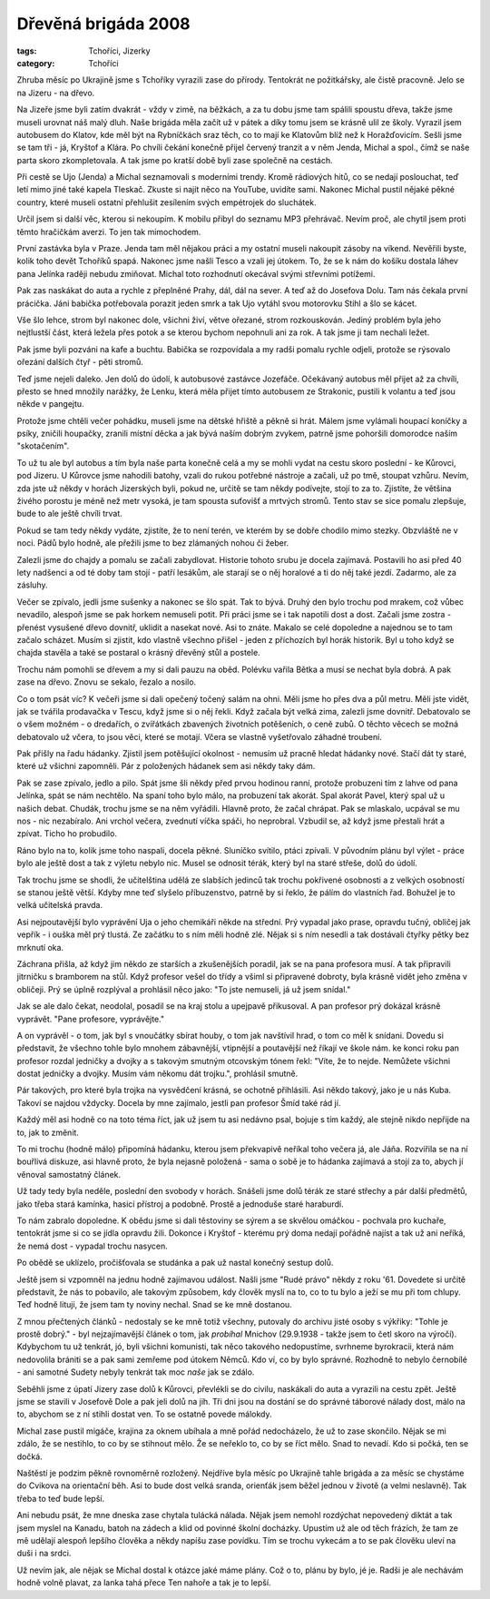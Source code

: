 Dřevěná brigáda 2008
####################

:tags: Tchoříci, Jizerky
:category: Tchoříci

.. class:: intro

Zhruba měsíc po Ukrajině jsme s Tchoříky vyrazili zase do přírody. Tentokrát ne
požitkářsky, ale čistě pracovně. Jelo se na Jizeru - na dřevo.

Na Jizeře jsme
byli zatím dvakrát - vždy v zimě, na běžkách, a za tu dobu jsme tam spálili
spoustu dřeva, takže jsme museli urovnat náš malý dluh. Naše brigáda měla začít
už v pátek a díky tomu jsem se krásně ulil ze školy. Vyrazil jsem autobusem do
Klatov, kde měl být na Rybníčkách sraz těch, co to mají ke Klatovům blíž než k
Horažďovicím. Sešli jsme se tam tři - já, Kryštof a Klára. Po chvíli čekání
konečně přijel červený tranzit a v něm Jenda, Michal a spol., čímž se naše
parta skoro zkompletovala. A tak jsme po kratší době byli zase společně na
cestách.

Při cestě se Ujo (Jenda) a Michal seznamovali s moderními trendy. Kromě
rádiových hitů, co se nedají poslouchat, teď letí mimo jiné také kapela
Tleskač. Zkuste si najít něco na YouTube, uvidíte sami. Nakonec Michal pustil
nějaké pěkné country, které museli ostatní přehlušit zesílením svých
empétrojek do sluchátek.

Určil jsem si další věc, kterou si nekoupím. K mobilu přibyl do seznamu MP3
přehrávač. Nevím proč, ale chytil jsem proti těmto hračičkám averzi.
To jen tak mimochodem.

První zastávka byla v Praze. Jenda tam měl nějakou práci a my ostatní museli
nakoupit zásoby na víkend. Nevěřili byste, kolik toho devět Tchoříků spapá.
Nakonec jsme našli Tesco a vzali jej útokem. To, že se k nám do košíku dostala
láhev pana Jelínka raději nebudu zmiňovat. Michal toto rozhodnutí okecával
svými střevními potížemi.

Pak zas naskákat do auta a rychle z přeplněné Prahy, dál, dál na sever. A teď
až do Josefova Dolu. Tam nás čekala první prácička. Jáni babička potřebovala
porazit jeden smrk a tak Ujo vytáhl svou motorovku Stihl a šlo se kácet.

Vše šlo lehce, strom byl nakonec dole, všichni živí, větve ořezané, strom
rozkouskován. Jediný problém byla jeho nejtlustší část, která ležela přes potok
a se kterou bychom nepohnuli ani za rok. A tak jsme ji tam nechali ležet.

Pak jsme byli pozváni na kafe a buchtu. Babička se rozpovídala a my radši
pomalu rychle odjeli, protože se rýsovalo ořezání dalších
čtyř - pěti stromů.

Teď jsme nejeli daleko. Jen dolů do údolí, k autobusové zastávce Jozefáče.
Očekávaný autobus měl přijet až za chvíli, přesto se hned množily narážky, že
Lenku, která měla přijet tímto autobusem ze Strakonic, pustili k volantu a teď
jsou někde v pangejtu.

Protože jsme chtěli večer pohádku, museli jsme na dětské hřiště a pěkně si
hrát. Málem jsme vylámali houpací koníčky a psíky, zničili houpačky, zranili
místní děcka a jak bývá naším dobrým zvykem, patrně jsme pohoršili domorodce
naším "skotačením".

To už tu ale byl autobus a tím byla naše parta konečně celá a my se
mohli vydat na cestu skoro poslední - ke Kůrovci, pod Jizeru. U Kůrovce jsme
nahodili batohy, vzali do rukou potřebné nástroje a začali, už po tmě, stoupat vzhůru.
Nevím, zda jste už někdy v horách Jizerských byli, pokud ne, určitě se tam
někdy podívejte, stojí to za to. Zjistíte, že většina živého porostu je méně
než metr vysoká, je tam spousta suťovišť a mrtvých stromů. Tento stav se sice
pomalu zlepšuje, bude to ale ještě chvíli trvat.

Pokud se tam tedy někdy vydáte, zjistíte, že to není terén, ve kterém by se
dobře chodilo mimo stezky. Obzvláště ne v noci. Pádů bylo hodně, ale přežili
jsme to bez zlámaných nohou či žeber.

Zalezli jsme do chajdy a pomalu se začali zabydlovat. Historie tohoto srubu je
docela zajímavá. Postavili ho asi před 40 lety nadšenci a od té doby tam stojí -
patří lesákům, ale starají se o něj horalové a ti do něj také jezdí. Zadarmo,
ale za zásluhy.

.. image:: images/2008-09-30-drevena-brigada-2008/lesII.jpg

Večer se zpívalo, jedli jsme sušenky a nakonec se šlo spát. Tak to bývá.
Druhý den bylo trochu pod mrakem, což vůbec nevadilo, alespoň jsme se pak
horkem nemuseli potit. Při práci jsme se i tak napotili dost a dost. Začali
jsme zostra - přenést vysušené dřevo dovnitř, uklidit a nasekat nové. Asi to
znáte. Makalo se celé dopoledne a najednou se to tam začalo scházet. Musím si
zjistit, kdo vlastně všechno přišel - jeden z příchozích byl horák historik.
Byl u toho když se chajda stavěla a také se postaral o krásný dřevěný stůl a
postele.

Trochu nám pomohli se dřevem a my si dali pauzu na oběd. Polévku vařila Bětka
a musí se nechat byla dobrá. A pak zase na dřevo. Znovu se sekalo, řezalo a
nosilo.

Co o tom psát víc? K večeři jsme si dali opečený točený salám na ohni. Měli
jsme ho přes dva a půl metru. Měli jste vidět, jak se tvářila prodavačka v
Tescu, když jsme si o něj řekli. Když začala být velká zima, zalezli jsme
dovnitř. Debatovalo se o všem možném - o dredařích, o zvířátkách zbavených
životních potěšeních, o ceně zubů. O těchto věcech se možná debatovalo už
včera, to jsou věci, které se motají. Včera se vlastně vyšetřovalo záhadné
troubení.

Pak přišly na řadu hádanky. Zjistil jsem potěšující okolnost - nemusím už
pracně hledat hádanky nové. Stačí dát ty staré, které už všichni zapomněli.
Pár z položených hádanek sem asi někdy taky dám.

Pak se zase zpívalo, jedlo a pilo. Spát jsme šli někdy před prvou hodinou
ranní, protože probuzeni tím z lahve od pana Jelínka, spát se nám nechtělo.
Na spaní toho bylo málo, na probuzení tak akorát. Spal akorát Pavel,
který spal už u našich debat. Chudák, trochu jsme se na něm vyřádili.
Hlavně proto, že začal chrápat. Pak se mlaskalo, ucpával se mu nos - nic
nezabíralo. Ani vrchol večera, zvednutí víčka spáči, ho neprobral.
Vzbudil se, až když jsme přestali hrát a zpívat. Ticho ho probudilo.

Ráno bylo na to, kolik jsme toho naspali, docela pěkné. Sluníčko svítilo,
ptáci zpívali. V původním plánu byl výlet - práce bylo ale ještě dost a tak z
výletu nebylo nic. Musel se odnosit térák, který byl na staré střeše, dolů do
údolí.

.. image:: images/2008-09-30-drevena-brigada-2008/hory.jpg

Tak trochu jsme se shodli, že učitelština udělá ze slabších jedinců tak trochu
pokřivené osobnosti a z velkých osobností se stanou ještě větší. Kdyby mne teď
slyšelo příbuzenstvo, patrně by si řeklo, že pálím do vlastních řad. Bohužel je
to velká učitelská pravda.

Asi nejpoutavější bylo vyprávění Uja o jeho chemikáři někde na střední. Prý
vypadal jako prase, opravdu tučný, obličej jak vepřík - i ouška měl prý tlustá.
Ze začátku to s ním měli hodně zlé. Nějak si s ním nesedli a tak dostávali
čtyřky pětky bez mrknutí oka.

Záchrana přišla, až když jim někdo ze starších a zkušenějších poradil, jak se
na pana profesora musí. A tak připravili jitrničku s bramborem na stůl. Když
profesor vešel do třídy a všiml si připravené dobroty, byla krásně vidět jeho
změna v obličeji. Prý se úplně rozplýval a prohlásil něco jako: "To jste
nemuseli, já už jsem snídal."

Jak se ale dalo čekat, neodolal, posadil se na kraj stolu a upejpavě
přikusoval. A pan profesor prý dokázal krásně vyprávět.
"Pane profesore, vyprávějte."

A on vyprávěl - o tom, jak byl s vnoučátky sbírat houby, o tom jak navštívil
hrad, o tom co měl k snídani. Dovedu si představit, že všechno tohle bylo
mnohem zábavnější, vtipnější a poutavější než říkají ve škole nám.
ke konci roku pan profesor rozdal jedničky a dvojky a s takovým smutným
otcovským tónem řekl: "Víte, že to nejde. Nemůžete všichni dostat jedničky a
dvojky. Musím vám někomu dát trojku.", prohlásil smutně.

Pár takových, pro které byla trojka na vysvědčení krásná, se ochotně
přihlásili. Asi někdo takový, jako je u nás Kuba. Takoví se najdou vždycky.
Docela by mne zajímalo, jestli pan profesor Šmíd také rád jí.

Každý měl asi hodně co na toto téma říct, jak už jsem tu asi nedávno psal,
bojuje s tím každý, ale stejně nikdo nepřijde na to, jak to změnit.

To mi trochu (hodně málo) připomíná hádanku, kterou jsem překvapivě neříkal
toho večera já, ale Jáňa. Rozvířila se na ní bouřlivá diskuze, asi hlavně
proto, že byla nejasně položená - sama o sobě je to hádanka zajímavá a stojí za
to, abych jí věnoval samostatný článek.

Už tady tedy byla neděle, poslední den svobody v horách. Snášeli jsme dolů
térák ze staré střechy a pár další předmětů, jako třeba stará kamínka, hasicí
přístroj a podobně. Prostě a jednoduše staré haraburdí.

To nám zabralo dopoledne. K obědu jsme si dali těstoviny se sýrem a se skvělou
omáčkou - pochvala pro kuchaře, tentokrát jsme si co se jídla opravdu žili.
Dokonce i Kryštof - kterému prý doma nedají pořádně najíst a tak už ani neříká,
že nemá dost - vypadal trochu nasycen.

.. image:: images/2008-09-30-drevena-brigada-2008/lesIII.jpg

Po obědě se uklízelo, pročišťovala se studánka a pak už nastal konečný sestup
dolů.

Ještě jsem si vzpomněl na jednu hodně zajímavou událost. Našli jsme "Rudé právo"
někdy z roku '61. Dovedete si určitě představit, že nás to pobavilo, ale
takovým způsobem, kdy člověk myslí na to, co to tu bylo a ježí se mu při tom
chlupy. Teď hodně lituji, že jsem tam ty noviny nechal. Snad se ke mně
dostanou.

Z mnou přečtených článků - nedostaly se ke mně totiž všechny, putovaly do
archivu jisté osoby s výkřiky: "Tohle je prostě dobrý." - byl nejzajímavější
článek o tom, jak *probíhal* Mnichov (29.9.1938 - takže jsem to četl skoro na
výročí). Kdybychom tu už tenkrát, jó, byli všichni komunisti, tak něco
takového nedopustíme, svrhneme byrokracii, která nám nedovolila brániti se a
pak sami zemřeme pod útokem Němců. Kdo ví, co by bylo správné. Rozhodně to
nebylo černobílé - ani samotné Sudety nebyly tenkrát tak moc *naše* jak se
zdálo.

Seběhli jsme z úpatí Jizery zase dolů k Kůrovci, převlékli se do civilu,
naskákali do auta a vyrazili na cestu zpět. Ještě jsme se stavili v Josefově
Dole a pak jeli dolů na jih. Tři dni jsou na dostání se do správné táborové nálady
dost, málo na to, abychom se z ní stihli dostat ven. To se ostatně povede
málokdy.

Michal zase pustil migáče, krajina za oknem ubíhala a mně pořád nedocházelo, že
už to zase skončilo. Nějak se mi zdálo, že se nestihlo, to co by se stihnout
mělo. Že se neřeklo to, co by se říct mělo. Snad to nevadí. Kdo si počká, ten
se dočká.

Naštěstí je podzim pěkně rovnoměrně rozložený. Nejdříve byla měsíc po Ukrajině
tahle brigáda a za měsíc se chystáme do Cvikova na orientační běh. Asi to bude
dost velká sranda, orienťák jsem běžel jednou v životě (a velmi neslavně).
Tak třeba to teď bude lepší.

Ani nebudu psát, že mne dneska zase chytala tulácká nálada. Nějak jsem nemohl
rozdýchat nepovedený diktát a tak jsem myslel na Kanadu, batoh na zádech a klid
od povinné školní docházky. Upustím už ale od těch frázích, že tam ze
mě udělají alespoň lepšího člověka a někdy napíšu zase povídku. Tím se trochu
vykecám a to se pak člověku uleví na duši i na srdci.

Už nevím jak, ale nějak se Michal dostal k otázce jaké máme plány. Což o to,
plánu by bylo, jé je. Radši je ale nechávám hodně volně plavat, za lanka tahá
přece Ten nahoře a tak je to lepší.
